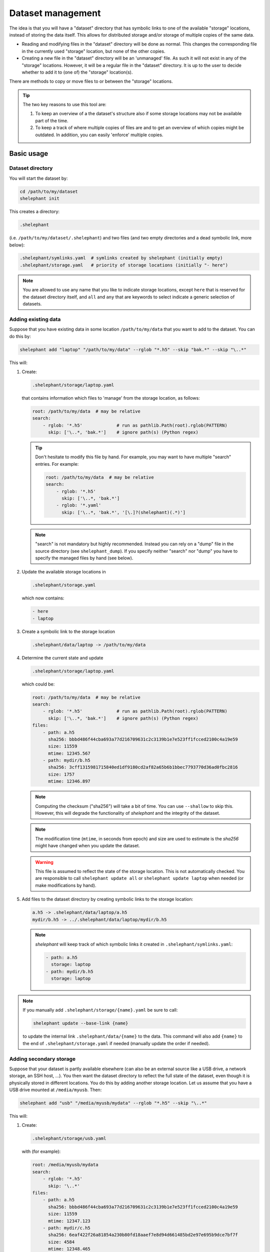 
******************
Dataset management
******************

The idea is that you will have a "dataset" directory that has symbolic links to one of the available "storage" locations, instead of storing the data itself.
This allows for distributed storage and/or storage of multiple copies of the same data.

*   Reading and modifying files in the "dataset" directory will be done as normal.
    This changes the corresponding file in the currently used "storage" location, but none of the other copies.

*   Creating a new file in the "dataset" directory will be an 'unmanaged' file.
    As such it will not exist in any of the "storage" locations.
    However, it will be a regular file in the "dataset" directory.
    It is up to the user to decide whether to add it to (one of) the "storage" location(s).

There are methods to copy or move files to or between the "storage" locations.

.. tip::

    The two key reasons to use this tool are:

    1.  To keep an overview of a the dataset's structure also if some storage locations may not be available part of the time.

    2.  To keep a track of where multiple copies of files are and to get an overview of which copies might be outdated.
        In addition, you can easily 'enforce' multiple copies.

Basic usage
===========

Dataset directory
-----------------

You will start the dataset by:

.. code-block:: bash

    cd /path/to/my/dataset
    shelephant init

This creates a directory:

.. code-block:: bash

    .shelephant

(i.e. ``/path/to/my/dataset/.shelephant``) and two files (and two empty directories and a dead symbolic link, more below):

.. code-block:: bash

    .shelephant/symlinks.yaml  # symlinks created by shelephant (initially empty)
    .shelephant/storage.yaml   # priority of storage locations (initially "- here")

.. note::

    You are allowed to use any name that you like to indicate storage locations, except ``here`` that is reserved for the dataset directory itself, and ``all`` and ``any`` that are keywords to select indicate a generic selection of datasets.

Adding existing data
--------------------

Suppose that you have existing data in some location ``/path/to/my/data`` that you want to add to the dataset.
You can do this by:

.. code-block:: bash

    shelephant add "laptop" "/path/to/my/data" --rglob "*.h5" --skip "bak.*" --skip "\..*"

This will:

1.  Create:

    .. code-block:: bash

        .shelephant/storage/laptop.yaml

    that contains information which files to 'manage' from the storage location, as follows:

    .. code-block:: yaml

        root: /path/to/my/data  # may be relative
        search:
            - rglob: '*.h5'             # run as pathlib.Path(root).rglob(PATTERN)
              skip: ['\..*, 'bak.*']    # ignore path(s) (Python regex)

    .. tip::

        Don't hesitate to modify this file by hand.
        For example, you may want to have multiple "search" entries. For example:

        .. code-block:: yaml

            root: /path/to/my/data  # may be relative
            search:
                - rglob: '*.h5'
                  skip: ['\..*, 'bak.*']
                - rglob: '*.yaml'
                  skip: ['\..*, 'bak.*', '[\.]?(shelephant)(.*)']

    .. note::

        "search" is not mandatory but highly recommended.
        Instead you can rely on a "dump" file in the source directory (see ``shelephant_dump``).
        If you specify neither "search" nor "dump" you have to specify the managed files by hand (see below).

2.  Update the available storage locations in

    .. code-block:: bash

        .shelephant/storage.yaml

    which now contains:

    .. code-block:: yaml

        - here
        - laptop

3.  Create a symbolic link to the storage location

    .. code-block:: bash

        .shelephant/data/laptop -> /path/to/my/data

4.  Determine the current state and update

    .. code-block:: bash

        .shelephant/storage/laptop.yaml

    which could be:

    .. code-block:: yaml

        root: /path/to/my/data  # may be relative
        search:
            - rglob: '*.h5'             # run as pathlib.Path(root).rglob(PATTERN)
              skip: ['\..*, 'bak.*']    # ignore path(s) (Python regex)
        files:
            - path: a.h5
              sha256: bbbd486f44cba693a77d216709631c2c3139b1e7e523ff1fcced2100c4a19e59
              size: 11559
              mtime: 12345.567
            - path: mydir/b.h5
              sha256: 3cff1315981715840ed1df9180cd2af82a65b6b1bbec7793770d36ad0fbc2816
              size: 1757
              mtime: 12346.897

    .. note::

        Computing the checksum ("sha256") will take a bit of time.
        You can use ``--shallow`` to skip this.
        However, this will degrade the functionality of *shelephant* and the integrity of the dataset.

    .. note::

        The modification time (``mtime``, in seconds from epoch) and size are used to estimate is the *sha256* might have changed when you update the dataset.

    .. warning::

        This file is assumed to reflect the state of the storage location.
        This is not automatically checked.
        You are responsible to call ``shelephant update all`` or ``shelephant update laptop`` when needed (or make modifications by hand).

5.  Add files to the dataset directory by creating symbolic links to the storage location:

    .. code-block:: bash

        a.h5 -> .shelephant/data/laptop/a.h5
        mydir/b.h5 -> ../.shelephant/data/laptop/mydir/b.h5

    .. note::

        *shelephant* will keep track of which symbolic links it created in ``.shelephant/symlinks.yaml``:

        .. code-block:: yaml

            - path: a.h5
              storage: laptop
            - path: mydir/b.h5
              storage: laptop

.. note::

    If you manually add ``.shelephant/storage/{name}.yaml`` be sure to call:

    .. code-block:: bash

        shelephant update --base-link {name}

    to update the internal link ``.shelephant/data/{name}`` to the data.
    This command will also add ``{name}`` to the end of ``.shelephant/storage.yaml`` if needed (manually update the order if needed).

Adding secondary storage
------------------------

Suppose that your dataset is partly available elsewhere (can also be an external source like a USB drive, a network storage, an SSH host, ...).
You then want the dataset directory to reflect the full state of the dataset, even though it is physically stored in different locations.
You do this by adding another storage location.
Let us assume that you have a USB drive mounted at ``/media/myusb``.
Then:

.. code-block:: bash

    shelephant add "usb" "/media/myusb/mydata" --rglob "*.h5" --skip "\..*"

This will:

1.  Create:

    .. code-block:: bash

        .shelephant/storage/usb.yaml

    with (for example):

    .. code-block:: yaml

        root: /media/myusb/mydata
        search:
            - rglob: '*.h5'
              skip: '\..*'
        files:
            - path: a.h5
              sha256: bbbd486f44cba693a77d216709631c2c3139b1e7e523ff1fcced2100c4a19e59
              size: 11559
              mtime: 12347.123
            - path: mydir/c.h5
              sha256: 6eaf422f26a81854a230b80fd18aaef7e8d94d661485bd2e97e695b9dce7bf7f
              size: 4584
              mtime: 12348.465

    .. note::

        Note how the *sha256* is used to check equality.
        *size* and *mtime* are merely used to signal the need to update *sha256*.
        They thus matter on the relevant storage location only.

2.  Update the available storage locations in

    .. code-block:: bash

        .shelephant/storage.yaml

    to

    .. code-block:: yaml

        - here
        - laptop
        - usb

3.  Create a symbolic link to the storage location

    .. code-block:: bash

        .shelephant/data/usb -> /media/myusb/mydata

5.  Update the dataset directory.

    In this example, both "laptop" and "usb" contain an identical file ``a.h5``, whereby ``.shelephant/storage.yaml`` marks "laptop" as preferential (as it is listed first in ``.shelephant/storage.yaml``).
    Furthermore, "laptop" contains a file that "usb" does not have and vice versa.
    The "dataset" will now have all the files:

    .. code-block:: bash

        a.h5 -> .shelephant/data/laptop/a.h5
        mydir/b.h5 -> ../.shelephant/data/laptop/mydir/b.h5
        mydir/c.h5 -> ../.shelephant/data/usb/mydir/b.h5

    .. note::

        ``.shelephant/symlinks.yaml`` is now:

        .. code-block:: yaml

            - path: a.h5
              storage: laptop
            - path: mydir/b.h5
              storage: laptop
            - mydir/c.h5
              storage: usb

    .. warning::

        It is important to emphasise that *shelephant* will create links for the full dataset.
        A file will point to the first available location in the order specified in ``.shelephant/storage.yaml`` (that you can customise to your needs).
        **This does not guarantee that it is the newest version of the file, you are responsible for managing that.**

        If none of the storage locations is available, *shelephant* will create links to ``.shelephant/unavailable``.
        For example:

        .. code-block:: bash

            - d.h5 -> .shelephant/unavailable/d.h5

        This is a dangling link which you cannot use, but is there to help you keep track of the full dataset.

.. tip::

    If you store a subdirectory of a dataset somewhere else, you can avoid storing the structure.
    For example, as dataset as follows:

    .. code-block:: none

        |-- a.h5
        `-- mydir
            |-- b.h5
            `-- c.h5

    where you want to store ``mydir`` on a USB drive. Such that for example ``/mount/usb/mydata`` contains:

    .. code-block:: none

        |-- b.h5
        `-- c.h5

    You can do this by:

    .. code-block:: bash

        shelephant add "usb" "/mount/usb/mydata" --rglob "*.h5" --prefix "mydir"

Keeping the dataset clean
-------------------------

To avoid that you store files in the dataset directory that you intend to store in one/several storage locations, you can add

.. code-block:: bash

    shelephant add "here" --rglob "*.h5" --skip "bak.*"

whereby the name ``"here"`` is specifically reserved for the dataset directory.
This will update:

.. code-block:: bash

    .shelephant/storage/here.yaml

with:

.. code-block:: yaml

    root: ../..
    search:
        - rglob: '*.h5'
        - skip: 'bak.*'

.. note::

    There is no ``files`` entry.
    Instead, the presence of files is searched on the fly if needed.
    Since these are 'unmanaged' files, no checksums are needed.

Running ``shelephant status`` will include lines for 'managed' files that are in the dataset directory but that you intent to have in a storage location.
As an example, let us assume that you create a file ``e.h5`` in the dataset directory.

Getting an overview
===================

status
------

To get an overview use

.. code-block:: bash

    shelephant status

It will output something like:

============== ========== ========== =======
path           in use     ``laptop`` ``usb``
============== ========== ========== =======
``a.h5``       ``laptop`` ``==``     ``==``
``mydir/b.h5`` ``laptop`` ``==``     ``x``
``mydir/c.h5`` ``usb``    ``x``      ``==``
``e.h5``       ``here``   ``x``      ``x``
============== ========== ========== =======

with columns:

1.  The files (symlinks) in the dataset directory.
2.  The storage location currently in use.
3.  The status of the file in the storage locations (one column per storage location; only shown if there is more than one storage location).

.. note::

    To limit the output to two columns use ``--short``.

The status (column 3, 4, ...) can be

*   ``==``: the file is the same in all locations where it is present.
*   ``1``, ``2``, ...: different copies of the file exist; the same number means that the files are the same.
    The lower number, the newer the file likely is.
*   ``x``: the file is not available in that location.
*   ``?``: the file is available in that location but the ``sha256`` is unknown.

.. note::

    Even though ``e.h5`` is not a symbolic link, it is included in the overview, because it was marked as a type of file that you intent to store in a storage location.

There are several filters (that can be combined!):

==================== ===============================================================
option               description
==================== ===============================================================
``--copies`` n       specific number of copies
``--ne``             more than one copy, at least one not equal (``1``, ``2``, ...)
``--eq``             more than one copy, all equal (``==``)
``--na``             currently not available in any connected storage location
``--unknown``        sha256 unknown (``?``)
``--in-use`` NAME    list files used from a specific storage location
==================== ===============================================================

``--output``
------------

If you want to do further processing, you can get a list of files in a yaml-file:

.. code-block:: bash

    shelephant status [filters] --output myfiles.yaml

``--copy``
----------

To copy the selected files to a storage location or between storage locations, use:

.. code-block:: bash

    shelephant status [filters] --copy source destination

where ``source`` and ``destination`` are storage locations (e.g. "here", "laptop", "usb", ...).

Getting updates
===============

First suppose that you have changed a storage location by 'hand'.
For example, you added some files to ``.shelephant/storage/usb.yaml``.
Or, you have removed ``.shelephant/storage/usb.yaml`` and removed "usb" from ``.shelephant/storage.yaml`` (which we will assume below).
To update the symbolic links, run:

.. code-block:: bash

    shelephant update

This will add new links if needed, and remove all links that are not part of any storage location (and update ``.shelephant/symlinks.yaml``).
For this example, removing "usb" will amount to removing the symbolic link ``mydir/c.h5``.

.. note::

    Nothing changes to the storage location, *shelephant* has no authority over it.

.. note::

    *shelephant* has no history or undo.
    Not that this is a problem!
    The storage itself is never touched.

``all``
-------

.. code-block:: bash

    shelephant update all

will update every file in ``.shelephant/storage`` (if the storage location is available).
It will also update the symbolic links.

You can also update a specific location:

.. code-block:: bash

    shelephant update usb

``--shallow``
-------------

.. code-block:: bash

    shelephant update --shallow

will only check if there are new files or if files are removed.
No checksums are recomputed.

Copying files
=============

To copy files to a storage location, use:

.. code-block:: bash

    shelephant cp source destination path [path ...]

Likewise for moving files:

.. code-block:: bash

    shelephant mv source destination path [path ...]

where ``source`` and ``destination`` are storage locations (e.g. "here", "laptop", "usb", ...).

Advanced
========

SSH host
--------

If you add an SSH host:

.. code-block:: bash

    shelephant add "cluster" "/path/on/remote" --rglob "*.h5" --ssh "user@host"

*shelephant* will search for the files on the remote host and compute their checksums there.
Depending on the priority of the storage locations, it will create 'dead' symbolic links.
This allows you to keep an overview of the structure of the dataset and of the location and number of copies of each file (but you cannot use the files locally).

If you want to use the remote files locally, you need on *sshfs* mount.
If you mount the remote location you can either add it is a local storage location (just like any local directory or removable storage location), or you can indicate that it is a remote location.
For the latter do

.. code-block:: bash

    shelephant add "cluster" "/path/on/remote" --rglob "*.h5" --ssh "user@host" --mount /local/mount

This will create the symbolic links to the relevant locations in ``/local/mount``, but it will compute the checksums directly on the remote host.
The additional benefit is that if the mount is unavailable, the behaviour is the same as for any SSH host.

Updates on remote
-----------------

You can also update the database of a storage location on the storage location itself.
This is useful to speedup updating a large database on a remote host, or for example if you have limited connectivity to a remote host or if you want to close the connection while computing checksums.
The simplest you can do is:

1.  Copy the database entry of a storage location:

    .. code-block:: bash

        shelephant cp here remote -ex .shelephant/storage/remote.yaml

    .. note::

        -   ``-e`` (``--exists``) is needed if ``.shelephant/storage/remote.yaml`` is not part of the dataset (recommended).
        -   ``-x`` (``--no-update``) if then needed to prevent ``.shelephant/storage/remote.yaml`` being added to the dataset (recommended).

2.  **On the storage location:**

    a.  Run

        .. code-block:: bash

            shelephant lock remote

    b.  Run (whenever you need):

        .. code-block:: bash

            shelephant update

3.  Receive the updates (from the dataset root):

    .. code-block:: bash

        shelephant cp remote here -ex .shelephant/storage/remote.yaml
        shelephant update

Updates with git
----------------

We now want to use a central storage (e.g. GitHub) to send updates about the dataset.

.. code-block:: bash

    cd /path/to/my/dataset # or any subdirectory
    shelephant git init    # simply run from "/path/to/my/dataset/.shelephant" (same below)
    shelephant git add -A
    shelephant git commit -m "Initial commit"
    shelephant git remote add origin <REMOTE_URL>
    shelephant git push -u origin main

Now, on one of the storage locations (e.g. "usb") we are going to clone the repository:

.. code-block:: bash

    cd /media/myusb/mydata
    git clone <REMOTE_URL> .shelephant

.. note::

    We can not yet use the *shelephant* proxy for git yet because there is no ``.shelephant`` folder yet.

**Important:** we will now tell shelephant that this is a storage location (such that symbolic links are not created), and which one it is:

.. code-block:: bash

    shelephant lock "usb"

Calling

.. code-block:: bash

    shelephant update

will now read ``.shelephant/storage/usb.yaml`` and update the list of files according to ``"search"``.
If ``"search"`` is not specified, only no longer existing files are removed from ``.shelephant/state/usb.yaml``, but nothing is added.
Furthermore, it will update all metadata ("sha256", "size", "mtime") to the present values.

The lock file is relevant only per storage location.
It should thus not be part of the dataset's history.
Therefore, it is suggested to add it to ``.gitignore``:

.. code-block:: bash

    echo "lock.txt" >> .shelephant/.gitignore
    shelephant git add .gitignore
    shelephant git commit -m "Ignore lock file"

To propagate this to the central storage we do:

.. code-block:: bash

    shelephant git add -A
    shelephant git commit -m "Update state of usb-drive"
    shelephant git push

Now you can get the updates on your laptop (even if the two systems would not have any direct connection):

.. code-block:: bash

    cd /path/to/my/dataset
    shelephant git pull
